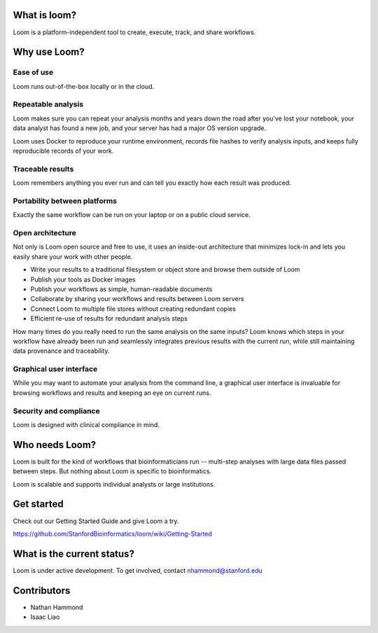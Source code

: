 What is loom?
=============

Loom is a platform-independent tool to create, execute, track, and share workflows.

Why use Loom?
=============

Ease of use
-----------

Loom runs out-of-the-box locally or in the cloud.

Repeatable analysis
-------------------

Loom makes sure you can repeat your analysis months and years down the road after you've lost your notebook, your data analyst has found a new job, and your server has had a major OS version upgrade.

Loom uses Docker to reproduce your runtime environment, records file hashes to verify analysis inputs, and keeps fully reproducible records of your work.

Traceable results
-----------------

Loom remembers anything you ever run and can tell you exactly how each result was produced.

Portability between platforms
-----------------------------

Exactly the same workflow can be run on your laptop or on a public cloud service.

Open architecture
-----------------

Not only is Loom open source and free to use, it uses an inside-out architecture that minimizes lock-in and lets you easily share your work with other people.

- Write your results to a traditional filesystem or object store and browse them outside of Loom
- Publish your tools as Docker images
- Publish your workflows as simple, human-readable documents
- Collaborate by sharing your workflows and results between Loom servers
- Connect Loom to multiple file stores without creating redundant copies
- Efficient re-use of results for redundant analysis steps

How many times do you really need to run the same analysis on the same inputs? Loom knows which steps in your workflow have already been run and seamlessly integrates previous results with the current run, while still maintaining data provenance and traceability.

Graphical user interface
------------------------

While you may want to automate your analysis from the command line, a graphical user interface is invaluable for browsing workflows and results and keeping an eye on current runs.

Security and compliance
-----------------------

Loom is designed with clinical compliance in mind.

Who needs Loom?
===============

Loom is built for the kind of workflows that bioinformaticians run -- multi-step analyses with large data files passed between steps. But nothing about Loom is specific to bioinformatics.

Loom is scalable and supports individual analysts or large institutions.

Get started
===========

Check out our Getting Started Guide and give Loom a try.

https://github.com/StanfordBioinformatics/loom/wiki/Getting-Started

What is the current status?
===========================

Loom is under active development. To get involved, contact nhammond@stanford.edu

Contributors
============

- Nathan Hammond
- Isaac Liao
